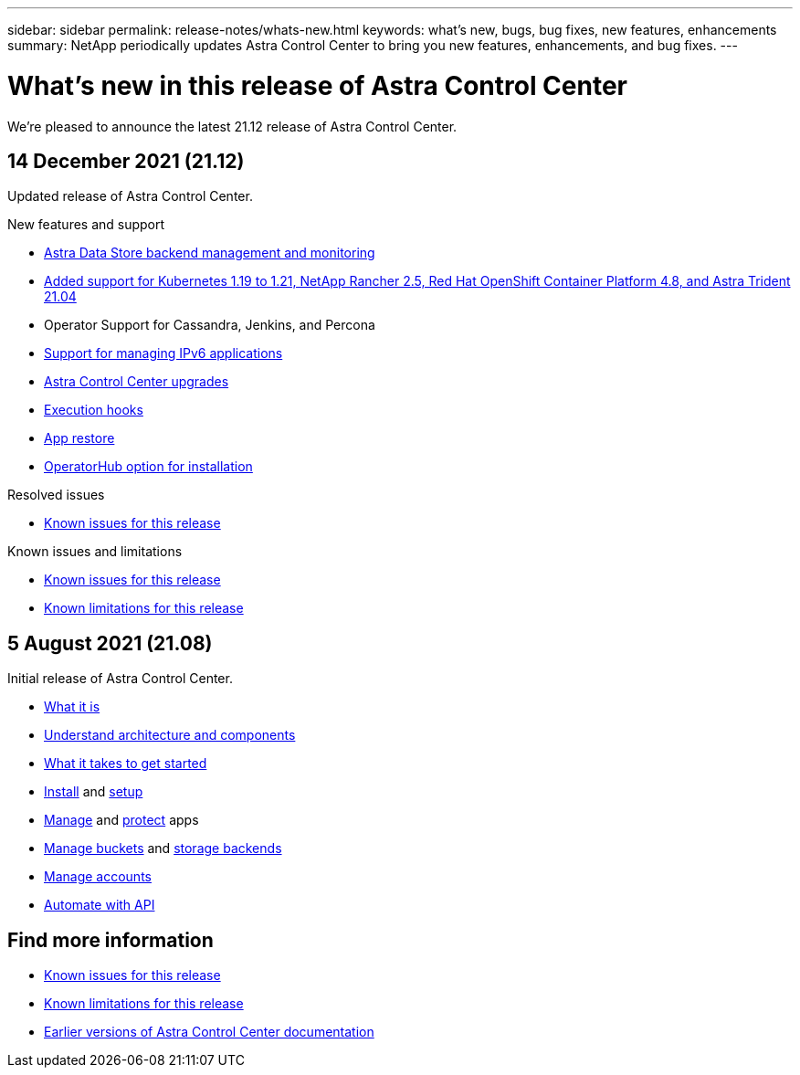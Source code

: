 ---
sidebar: sidebar
permalink: release-notes/whats-new.html
keywords: what's new, bugs, bug fixes, new features, enhancements
summary: NetApp periodically updates Astra Control Center to bring you new features, enhancements, and bug fixes.
---

= What's new in this release of Astra Control Center
:hardbreaks:
:icons: font
:imagesdir: ../media/release-notes/

We're pleased to announce the latest 21.12 release of Astra Control Center.

== 14 December 2021 (21.12)

Updated release of Astra Control Center.

.New features and support

* link:../get-started/setup_overview.html#add-a-storage-backend/[Astra Data Store backend management and monitoring]
* link:../get-started/requirements.html[Added support for Kubernetes 1.19 to 1.21, NetApp Rancher 2.5, Red Hat OpenShift Container Platform 4.8, and Astra Trident 21.04]
* Operator Support for Cassandra, Jenkins, and Percona
//link:../use/operator_support.html
* link:../get-started/setup_overview.html#ipv6-support[Support for managing IPv6 applications]
* link:../use/upgrade-acc.html[Astra Control Center upgrades]
* link:../use/execution-hooks.html[Execution hooks]
* link:../use/restore-apps.html[App restore]
* link:../get-started/install_acc.html[OperatorHub option for installation]

.Resolved issues
* link:../release-notes/known-issues.html[Known issues for this release]

.Known issues and limitations
* link:../release-notes/known-issues.html[Known issues for this release]
* link:../release-notes/known-limitations.html[Known limitations for this release]

== 5 August 2021 (21.08)

Initial release of Astra Control Center.

* link:../concepts/intro.html[What it is]
* link:../concepts/architecture.html[Understand architecture and components]
* link:../get-started/requirements.html[What it takes to get started]
* link:../get-started/install_acc.html[Install] and link:../get-started/setup_overview.html[setup]
* link:../use/manage-apps.html[Manage] and link:../use/protect-apps.html[protect] apps
* link:../use/manage-buckets.html[Manage buckets] and link:../use/manage-backend.html[storage backends]
* link:../use/manage-users.html[Manage accounts]
* link:../rest-api/api-intro.html[Automate with API]

== Find more information

* link:../release-notes/known-issues.html[Known issues for this release]
* link:../release-notes/known-limitations.html[Known limitations for this release]
* link:../acc-earlier-versions.html[Earlier versions of Astra Control Center documentation]
